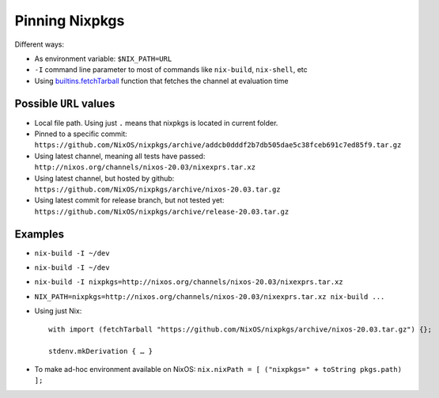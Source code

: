 .. _ref-pinning-nixpkgs:

Pinning Nixpkgs
===============

Different ways:

- As environment variable: ``$NIX_PATH=URL``

- ``-I`` command line parameter to most of commands like ``nix-build``, ``nix-shell``, etc

- Using `builtins.fetchTarball <https://nixos.org/nix/manual/#ssec-builtins>`_ function that fetches the channel at evaluation time


Possible ``URL`` values
-----------------------

- Local file path. Using just ``.`` means that nixpkgs is located in current folder.

- Pinned to a specific commit: ``https://github.com/NixOS/nixpkgs/archive/addcb0dddf2b7db505dae5c38fceb691c7ed85f9.tar.gz``

- Using latest channel, meaning all tests have passed: ``http://nixos.org/channels/nixos-20.03/nixexprs.tar.xz``

- Using latest channel, but hosted by github: ``https://github.com/NixOS/nixpkgs/archive/nixos-20.03.tar.gz``

- Using latest commit for release branch, but not tested yet: ``https://github.com/NixOS/nixpkgs/archive/release-20.03.tar.gz``


Examples
--------

- ``nix-build -I ~/dev``
- ``nix-build -I ~/dev``
- ``nix-build -I nixpkgs=http://nixos.org/channels/nixos-20.03/nixexprs.tar.xz``
- ``NIX_PATH=nixpkgs=http://nixos.org/channels/nixos-20.03/nixexprs.tar.xz nix-build ...``
- Using just Nix::

    with import (fetchTarball "https://github.com/NixOS/nixpkgs/archive/nixos-20.03.tar.gz") {};

    stdenv.mkDerivation { … }

- To make ad-hoc environment available on NixOS: ``nix.nixPath = [ ("nixpkgs=" + toString pkgs.path) ];``
